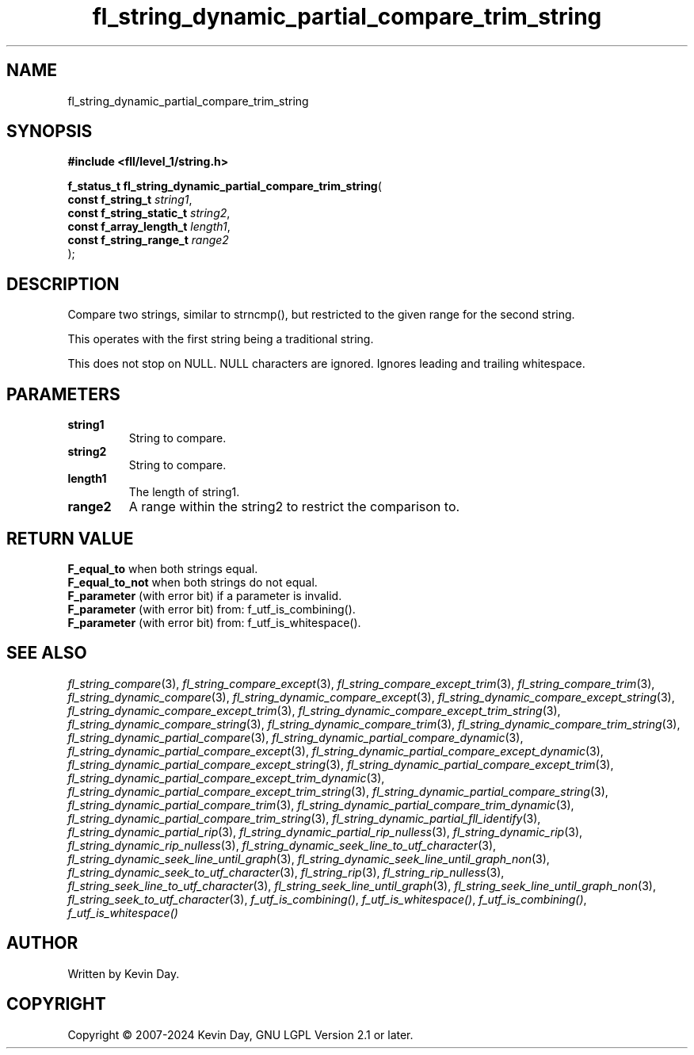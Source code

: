 .TH fl_string_dynamic_partial_compare_trim_string "3" "February 2024" "FLL - Featureless Linux Library 0.6.9" "Library Functions"
.SH "NAME"
fl_string_dynamic_partial_compare_trim_string
.SH SYNOPSIS
.nf
.B #include <fll/level_1/string.h>
.sp
\fBf_status_t fl_string_dynamic_partial_compare_trim_string\fP(
    \fBconst f_string_t        \fP\fIstring1\fP,
    \fBconst f_string_static_t \fP\fIstring2\fP,
    \fBconst f_array_length_t  \fP\fIlength1\fP,
    \fBconst f_string_range_t  \fP\fIrange2\fP
);
.fi
.SH DESCRIPTION
.PP
Compare two strings, similar to strncmp(), but restricted to the given range for the second string.
.PP
This operates with the first string being a traditional string.
.PP
This does not stop on NULL. NULL characters are ignored. Ignores leading and trailing whitespace.
.SH PARAMETERS
.TP
.B string1
String to compare.

.TP
.B string2
String to compare.

.TP
.B length1
The length of string1.

.TP
.B range2
A range within the string2 to restrict the comparison to.

.SH RETURN VALUE
.PP
\fBF_equal_to\fP when both strings equal.
.br
\fBF_equal_to_not\fP when both strings do not equal.
.br
\fBF_parameter\fP (with error bit) if a parameter is invalid.
.br
\fBF_parameter\fP (with error bit) from: f_utf_is_combining().
.br
\fBF_parameter\fP (with error bit) from: f_utf_is_whitespace().
.SH SEE ALSO
.PP
.nh
.ad l
\fIfl_string_compare\fP(3), \fIfl_string_compare_except\fP(3), \fIfl_string_compare_except_trim\fP(3), \fIfl_string_compare_trim\fP(3), \fIfl_string_dynamic_compare\fP(3), \fIfl_string_dynamic_compare_except\fP(3), \fIfl_string_dynamic_compare_except_string\fP(3), \fIfl_string_dynamic_compare_except_trim\fP(3), \fIfl_string_dynamic_compare_except_trim_string\fP(3), \fIfl_string_dynamic_compare_string\fP(3), \fIfl_string_dynamic_compare_trim\fP(3), \fIfl_string_dynamic_compare_trim_string\fP(3), \fIfl_string_dynamic_partial_compare\fP(3), \fIfl_string_dynamic_partial_compare_dynamic\fP(3), \fIfl_string_dynamic_partial_compare_except\fP(3), \fIfl_string_dynamic_partial_compare_except_dynamic\fP(3), \fIfl_string_dynamic_partial_compare_except_string\fP(3), \fIfl_string_dynamic_partial_compare_except_trim\fP(3), \fIfl_string_dynamic_partial_compare_except_trim_dynamic\fP(3), \fIfl_string_dynamic_partial_compare_except_trim_string\fP(3), \fIfl_string_dynamic_partial_compare_string\fP(3), \fIfl_string_dynamic_partial_compare_trim\fP(3), \fIfl_string_dynamic_partial_compare_trim_dynamic\fP(3), \fIfl_string_dynamic_partial_compare_trim_string\fP(3), \fIfl_string_dynamic_partial_fll_identify\fP(3), \fIfl_string_dynamic_partial_rip\fP(3), \fIfl_string_dynamic_partial_rip_nulless\fP(3), \fIfl_string_dynamic_rip\fP(3), \fIfl_string_dynamic_rip_nulless\fP(3), \fIfl_string_dynamic_seek_line_to_utf_character\fP(3), \fIfl_string_dynamic_seek_line_until_graph\fP(3), \fIfl_string_dynamic_seek_line_until_graph_non\fP(3), \fIfl_string_dynamic_seek_to_utf_character\fP(3), \fIfl_string_rip\fP(3), \fIfl_string_rip_nulless\fP(3), \fIfl_string_seek_line_to_utf_character\fP(3), \fIfl_string_seek_line_until_graph\fP(3), \fIfl_string_seek_line_until_graph_non\fP(3), \fIfl_string_seek_to_utf_character\fP(3), \fIf_utf_is_combining()\fP, \fIf_utf_is_whitespace()\fP, \fIf_utf_is_combining()\fP, \fIf_utf_is_whitespace()\fP
.ad
.hy
.SH AUTHOR
Written by Kevin Day.
.SH COPYRIGHT
.PP
Copyright \(co 2007-2024 Kevin Day, GNU LGPL Version 2.1 or later.
